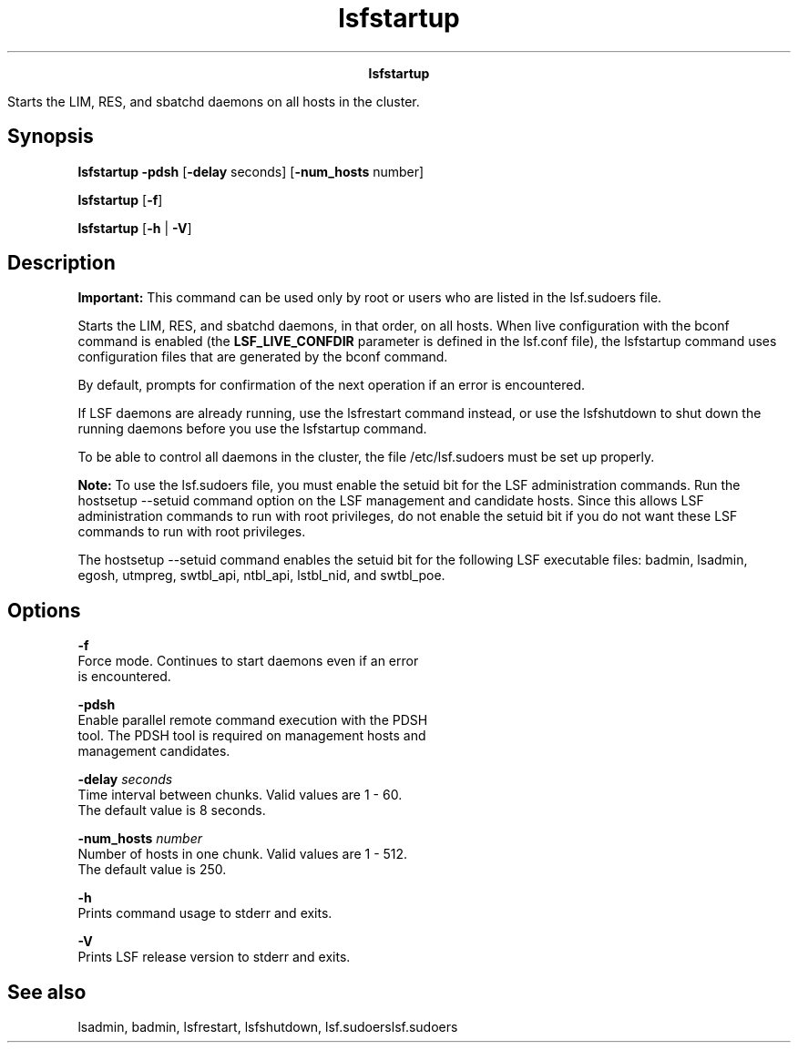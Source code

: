 
.ad l

.TH lsfstartup 8 "July 2021" "" ""
.ll 72

.ce 1000
\fBlsfstartup\fR
.ce 0

.sp 2
Starts the LIM, RES, and sbatchd daemons on all hosts in the
cluster.
.sp 2

.SH Synopsis

.sp 2
\fBlsfstartup\fR \fB-pdsh\fR [\fB-delay\fR seconds]
[\fB-num_hosts\fR number]
.sp 2
\fBlsfstartup\fR [\fB-f\fR]
.sp 2
\fBlsfstartup\fR [\fB-h\fR | \fB-V\fR]
.SH Description

.sp 2
\fBImportant: \fRThis command can be used only by root or users
who are listed in the lsf.sudoers file.
.sp 2
Starts the LIM, RES, and sbatchd daemons, in that order, on all
hosts. When live configuration with the bconf command is enabled
(the \fBLSF_LIVE_CONFDIR\fR parameter is defined in the lsf.conf
file), the lsfstartup command uses configuration files that are
generated by the bconf command.
.sp 2
By default, prompts for confirmation of the next operation if an
error is encountered.
.sp 2
If LSF daemons are already running, use the lsfrestart command
instead, or use the lsfshutdown to shut down the running daemons
before you use the lsfstartup command.
.sp 2
To be able to control all daemons in the cluster, the file
/etc/lsf.sudoers must be set up properly.
.sp 2
\fBNote: \fRTo use the lsf.sudoers file, you must enable the
setuid bit for the LSF administration commands. Run the hostsetup
--setuid command option on the LSF management and candidate
hosts. Since this allows LSF administration commands to run with
root privileges, do not enable the setuid bit if you do not want
these LSF commands to run with root privileges.
.sp 2
The hostsetup --setuid command enables the setuid bit for the
following LSF executable files: badmin, lsadmin, egosh, utmpreg,
swtbl_api, ntbl_api, lstbl_nid, and swtbl_poe.
.SH Options

.sp 2
\fB-f\fR
.br
         Force mode. Continues to start daemons even if an error
         is encountered.
.sp 2
\fB-pdsh\fR
.br
         Enable parallel remote command execution with the PDSH
         tool. The PDSH tool is required on management hosts and
         management candidates.
.sp 2
\fB-delay \fIseconds\fB\fR
.br
         Time interval between chunks. Valid values are 1 - 60.
         The default value is 8 seconds.
.sp 2
\fB-num_hosts \fInumber\fB\fR
.br
         Number of hosts in one chunk. Valid values are 1 - 512.
         The default value is 250.
.sp 2
\fB-h\fR
.br
         Prints command usage to stderr and exits.
.sp 2
\fB-V\fR
.br
         Prints LSF release version to stderr and exits.
.SH See also

.sp 2
lsadmin, badmin, lsfrestart, lsfshutdown, lsf.sudoerslsf.sudoers